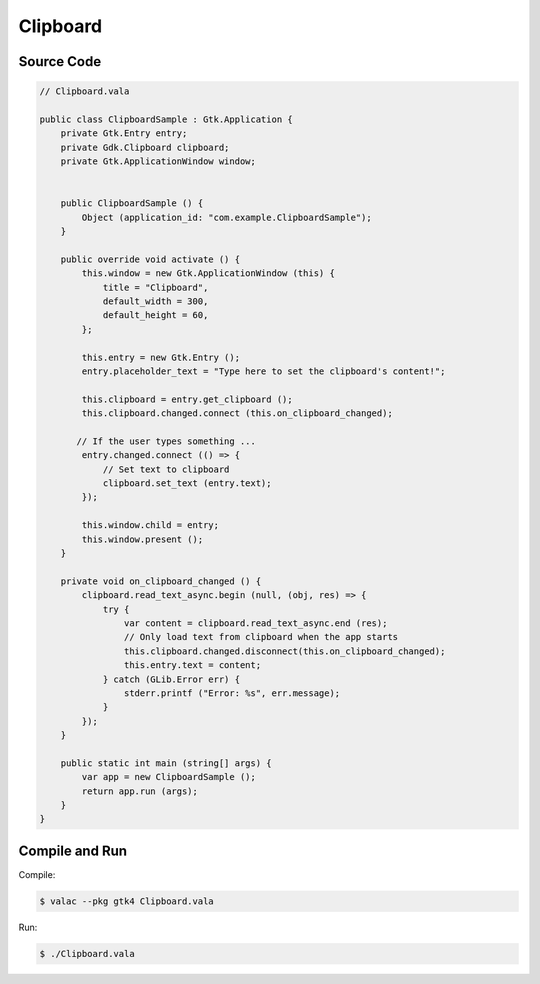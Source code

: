 Clipboard
=========

Source Code
-----------

.. code-block:: vala

   // Clipboard.vala

   public class ClipboardSample : Gtk.Application {
       private Gtk.Entry entry;
       private Gdk.Clipboard clipboard;
       private Gtk.ApplicationWindow window;
   
   
       public ClipboardSample () {
           Object (application_id: "com.example.ClipboardSample");
       }
   
       public override void activate () {
           this.window = new Gtk.ApplicationWindow (this) {
               title = "Clipboard",
               default_width = 300,
               default_height = 60,
           };
   
           this.entry = new Gtk.Entry ();
           entry.placeholder_text = "Type here to set the clipboard's content!";
   
           this.clipboard = entry.get_clipboard ();
           this.clipboard.changed.connect (this.on_clipboard_changed);
   
          // If the user types something ...
           entry.changed.connect (() => {
               // Set text to clipboard
               clipboard.set_text (entry.text);
           });
   
           this.window.child = entry;
           this.window.present ();
       }
   
       private void on_clipboard_changed () {
           clipboard.read_text_async.begin (null, (obj, res) => {
               try {
                   var content = clipboard.read_text_async.end (res);
                   // Only load text from clipboard when the app starts
                   this.clipboard.changed.disconnect(this.on_clipboard_changed);
                   this.entry.text = content;
               } catch (GLib.Error err) {
                   stderr.printf ("Error: %s", err.message);
               }
           });
       }
   
       public static int main (string[] args) {
           var app = new ClipboardSample ();
           return app.run (args);
       }
   }


Compile and Run
---------------

Compile:

.. code-block:: console

   $ valac --pkg gtk4 Clipboard.vala

Run:

.. code-block:: console

   $ ./Clipboard.vala

